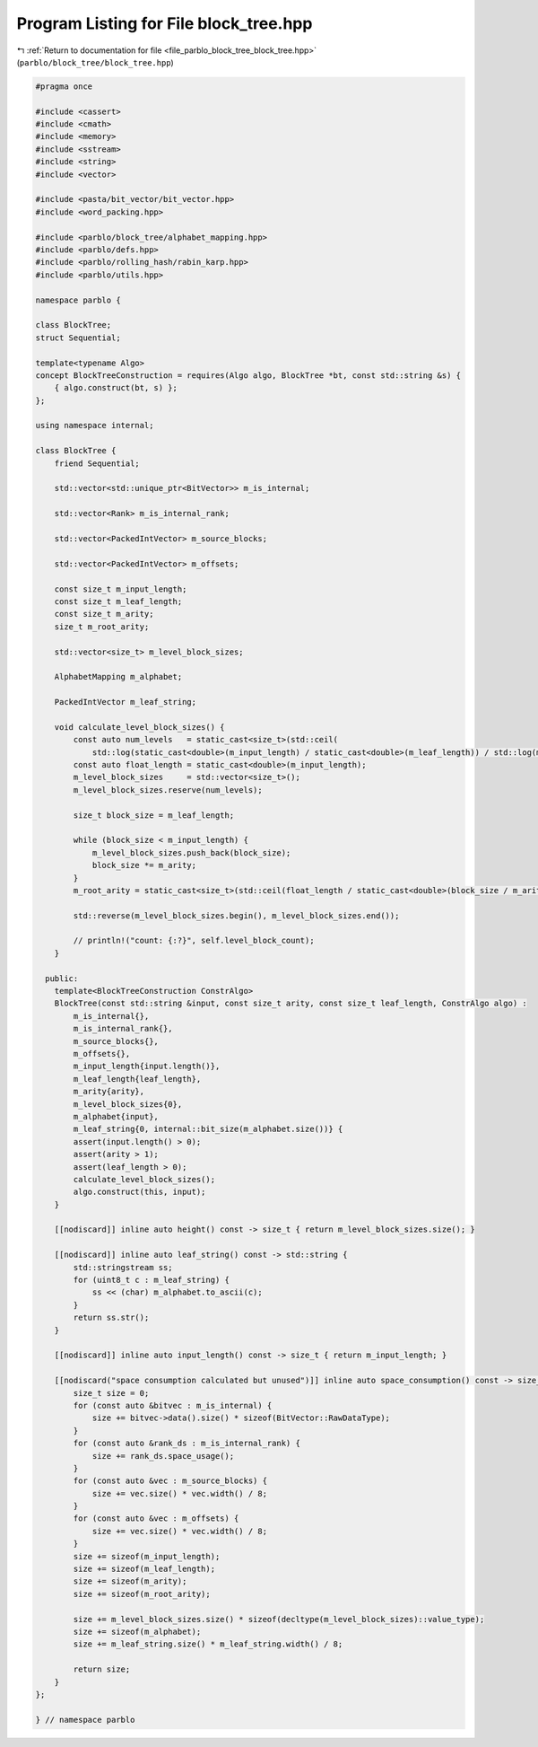 
.. _program_listing_file_parblo_block_tree_block_tree.hpp:

Program Listing for File block_tree.hpp
=======================================

|exhale_lsh| :ref:`Return to documentation for file <file_parblo_block_tree_block_tree.hpp>` (``parblo/block_tree/block_tree.hpp``)

.. |exhale_lsh| unicode:: U+021B0 .. UPWARDS ARROW WITH TIP LEFTWARDS

.. code-block:: cpp

   #pragma once
   
   #include <cassert>
   #include <cmath>
   #include <memory>
   #include <sstream>
   #include <string>
   #include <vector>
   
   #include <pasta/bit_vector/bit_vector.hpp>
   #include <word_packing.hpp>
   
   #include <parblo/block_tree/alphabet_mapping.hpp>
   #include <parblo/defs.hpp>
   #include <parblo/rolling_hash/rabin_karp.hpp>
   #include <parblo/utils.hpp>
   
   namespace parblo {
   
   class BlockTree;
   struct Sequential;
   
   template<typename Algo>
   concept BlockTreeConstruction = requires(Algo algo, BlockTree *bt, const std::string &s) {
       { algo.construct(bt, s) };
   };
   
   using namespace internal;
   
   class BlockTree {
       friend Sequential;
   
       std::vector<std::unique_ptr<BitVector>> m_is_internal;
   
       std::vector<Rank> m_is_internal_rank;
   
       std::vector<PackedIntVector> m_source_blocks;
   
       std::vector<PackedIntVector> m_offsets;
   
       const size_t m_input_length;
       const size_t m_leaf_length;
       const size_t m_arity;
       size_t m_root_arity;
   
       std::vector<size_t> m_level_block_sizes;
   
       AlphabetMapping m_alphabet;
   
       PackedIntVector m_leaf_string;
   
       void calculate_level_block_sizes() {
           const auto num_levels   = static_cast<size_t>(std::ceil(
               std::log(static_cast<double>(m_input_length) / static_cast<double>(m_leaf_length)) / std::log(m_arity)));
           const auto float_length = static_cast<double>(m_input_length);
           m_level_block_sizes     = std::vector<size_t>();
           m_level_block_sizes.reserve(num_levels);
   
           size_t block_size = m_leaf_length;
   
           while (block_size < m_input_length) {
               m_level_block_sizes.push_back(block_size);
               block_size *= m_arity;
           }
           m_root_arity = static_cast<size_t>(std::ceil(float_length / static_cast<double>(block_size / m_arity)));
   
           std::reverse(m_level_block_sizes.begin(), m_level_block_sizes.end());
   
           // println!("count: {:?}", self.level_block_count);
       }
   
     public:
       template<BlockTreeConstruction ConstrAlgo>
       BlockTree(const std::string &input, const size_t arity, const size_t leaf_length, ConstrAlgo algo) :
           m_is_internal{},
           m_is_internal_rank{},
           m_source_blocks{},
           m_offsets{},
           m_input_length{input.length()},
           m_leaf_length{leaf_length},
           m_arity{arity},
           m_level_block_sizes{0},
           m_alphabet{input},
           m_leaf_string{0, internal::bit_size(m_alphabet.size())} {
           assert(input.length() > 0);
           assert(arity > 1);
           assert(leaf_length > 0);
           calculate_level_block_sizes();
           algo.construct(this, input);
       }
   
       [[nodiscard]] inline auto height() const -> size_t { return m_level_block_sizes.size(); }
   
       [[nodiscard]] inline auto leaf_string() const -> std::string {
           std::stringstream ss;
           for (uint8_t c : m_leaf_string) {
               ss << (char) m_alphabet.to_ascii(c);
           }
           return ss.str();
       }
   
       [[nodiscard]] inline auto input_length() const -> size_t { return m_input_length; }
   
       [[nodiscard("space consumption calculated but unused")]] inline auto space_consumption() const -> size_t {
           size_t size = 0;
           for (const auto &bitvec : m_is_internal) {
               size += bitvec->data().size() * sizeof(BitVector::RawDataType);
           }
           for (const auto &rank_ds : m_is_internal_rank) {
               size += rank_ds.space_usage();
           }
           for (const auto &vec : m_source_blocks) {
               size += vec.size() * vec.width() / 8;
           }
           for (const auto &vec : m_offsets) {
               size += vec.size() * vec.width() / 8;
           }
           size += sizeof(m_input_length);
           size += sizeof(m_leaf_length);
           size += sizeof(m_arity);
           size += sizeof(m_root_arity);
   
           size += m_level_block_sizes.size() * sizeof(decltype(m_level_block_sizes)::value_type);
           size += sizeof(m_alphabet);
           size += m_leaf_string.size() * m_leaf_string.width() / 8;
   
           return size;
       }
   };
   
   } // namespace parblo
